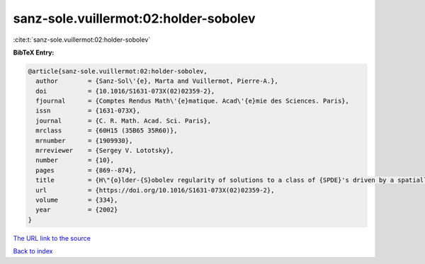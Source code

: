 sanz-sole.vuillermot:02:holder-sobolev
======================================

:cite:t:`sanz-sole.vuillermot:02:holder-sobolev`

**BibTeX Entry:**

.. code-block:: bibtex

   @article{sanz-sole.vuillermot:02:holder-sobolev,
     author        = {Sanz-Sol\'{e}, Marta and Vuillermot, Pierre-A.},
     doi           = {10.1016/S1631-073X(02)02359-2},
     fjournal      = {Comptes Rendus Math\'{e}matique. Acad\'{e}mie des Sciences. Paris},
     issn          = {1631-073X},
     journal       = {C. R. Math. Acad. Sci. Paris},
     mrclass       = {60H15 (35B65 35R60)},
     mrnumber      = {1909930},
     mrreviewer    = {Sergey V. Lototsky},
     number        = {10},
     pages         = {869--874},
     title         = {H\"{o}lder-{S}obolev regularity of solutions to a class of {SPDE}'s driven by a spatially colored noise},
     url           = {https://doi.org/10.1016/S1631-073X(02)02359-2},
     volume        = {334},
     year          = {2002}
   }

`The URL link to the source <https://doi.org/10.1016/S1631-073X(02)02359-2>`__


`Back to index <../By-Cite-Keys.html>`__
